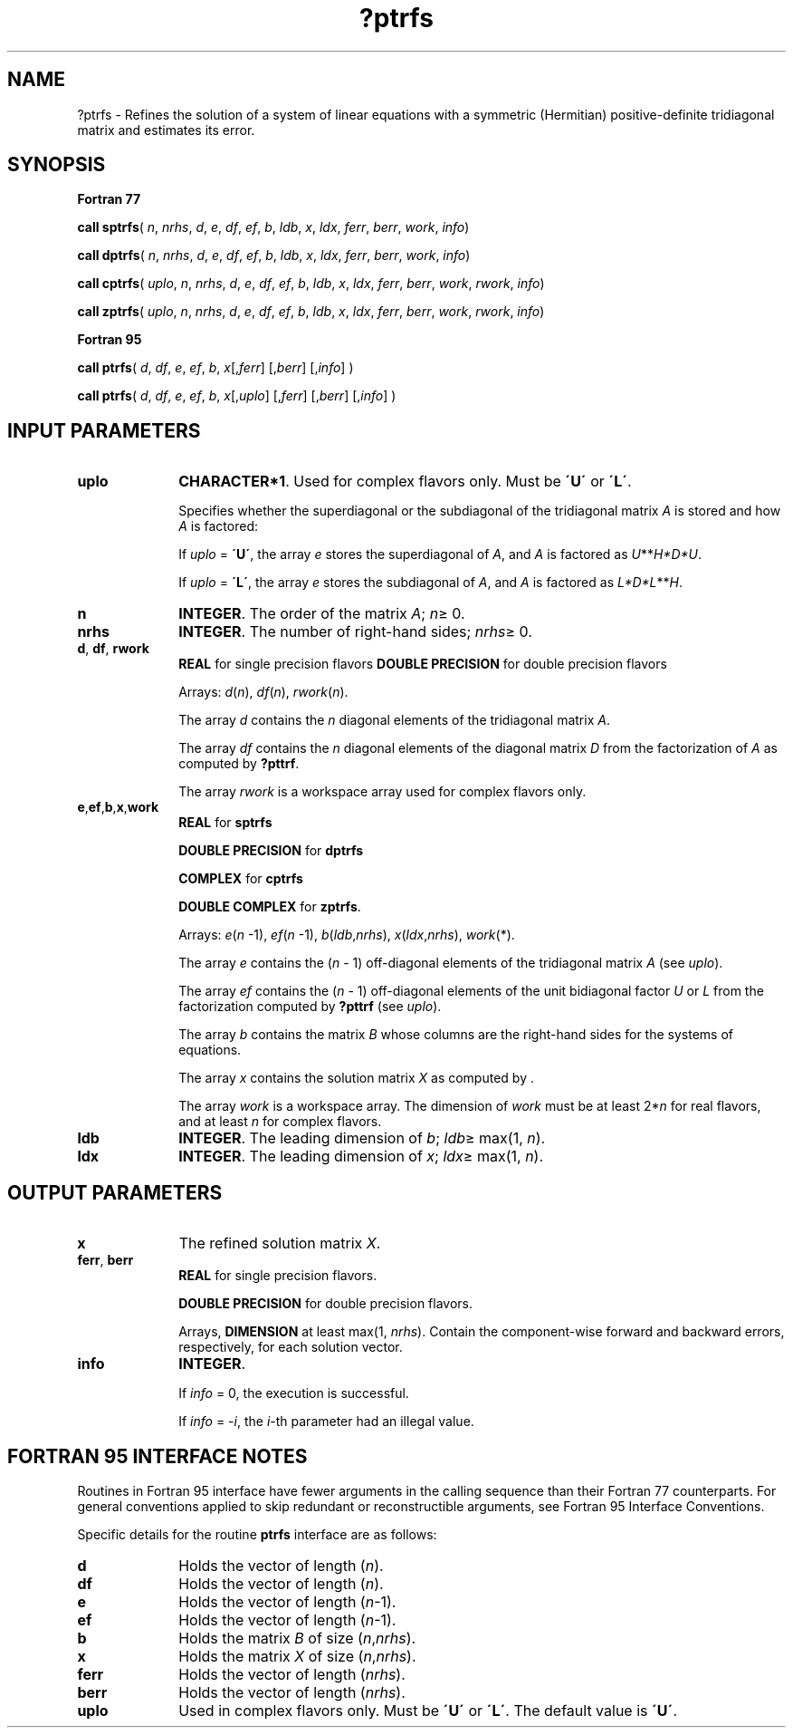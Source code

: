 .\" Copyright (c) 2002 \- 2008 Intel Corporation
.\" All rights reserved.
.\"
.TH ?ptrfs 3 "Intel Corporation" "Copyright(C) 2002 \- 2008" "Intel(R) Math Kernel Library"
.SH NAME
?ptrfs \- Refines the solution of a system of linear equations with a symmetric (Hermitian) positive-definite tridiagonal matrix and estimates its error.
.SH SYNOPSIS
.PP
.B Fortran 77
.PP
\fBcall sptrfs\fR( \fIn\fR, \fInrhs\fR, \fId\fR, \fIe\fR, \fIdf\fR, \fIef\fR, \fIb\fR, \fIldb\fR, \fIx\fR, \fIldx\fR, \fIferr\fR, \fIberr\fR, \fIwork\fR, \fIinfo\fR)
.PP
\fBcall dptrfs\fR( \fIn\fR, \fInrhs\fR, \fId\fR, \fIe\fR, \fIdf\fR, \fIef\fR, \fIb\fR, \fIldb\fR, \fIx\fR, \fIldx\fR, \fIferr\fR, \fIberr\fR, \fIwork\fR, \fIinfo\fR)
.PP
\fBcall cptrfs\fR( \fIuplo\fR, \fIn\fR, \fInrhs\fR, \fId\fR, \fIe\fR, \fIdf\fR, \fIef\fR, \fIb\fR, \fIldb\fR, \fIx\fR, \fIldx\fR, \fIferr\fR, \fIberr\fR, \fIwork\fR, \fIrwork\fR, \fIinfo\fR)
.PP
\fBcall zptrfs\fR( \fIuplo\fR, \fIn\fR, \fInrhs\fR, \fId\fR, \fIe\fR, \fIdf\fR, \fIef\fR, \fIb\fR, \fIldb\fR, \fIx\fR, \fIldx\fR, \fIferr\fR, \fIberr\fR, \fIwork\fR, \fIrwork\fR, \fIinfo\fR)
.PP
.B Fortran 95
.PP
\fBcall ptrfs\fR( \fId\fR, \fIdf\fR, \fIe\fR, \fIef\fR, \fIb\fR, \fIx\fR[,\fIferr\fR] [,\fIberr\fR] [,\fIinfo\fR] )
.PP
\fBcall ptrfs\fR( \fId\fR, \fIdf\fR, \fIe\fR, \fIef\fR, \fIb\fR, \fIx\fR[,\fIuplo\fR] [,\fIferr\fR] [,\fIberr\fR] [,\fIinfo\fR] )
.SH INPUT PARAMETERS

.TP 10
\fBuplo\fR
.NL
\fBCHARACTER*1\fR.  Used for complex flavors only. Must be \fB\'U\'\fR or \fB\'L\'\fR.
.IP
Specifies whether the superdiagonal or the subdiagonal of the tridiagonal matrix \fIA\fR is stored and how \fIA\fR is factored: 
.IP
If \fIuplo\fR = \fB\'U\'\fR, the array \fIe\fR stores the superdiagonal of \fIA\fR, and \fIA\fR is factored as \fIU\fR**\fIH\fR\fI*D*U\fR.
.IP
If \fIuplo\fR = \fB\'L\'\fR, the array \fIe\fR stores the subdiagonal of \fIA\fR, and \fIA\fR is factored as \fIL*D*L\fR**\fIH\fR.
.TP 10
\fBn\fR
.NL
\fBINTEGER\fR. The order of the matrix \fIA\fR; \fIn\fR\(>= 0.
.TP 10
\fBnrhs\fR
.NL
\fBINTEGER\fR. The number of right-hand sides; \fInrhs\fR\(>= 0.
.TP 10
\fBd\fR, \fBdf\fR, \fBrwork\fR
.NL
\fBREAL\fR for single precision flavors \fBDOUBLE PRECISION\fR for double precision flavors
.IP
Arrays:  \fId\fR(\fIn\fR), \fIdf\fR(\fIn\fR), \fIrwork\fR(\fIn\fR). 
.IP
The array \fId\fR contains the \fIn\fR diagonal elements of the tridiagonal matrix  \fIA\fR. 
.IP
The array \fIdf\fR contains the  \fIn\fR diagonal elements of the diagonal matrix \fID\fR from the factorization of \fIA\fR as computed by \fB?pttrf\fR. 
.IP
The array \fIrwork\fR is a workspace array used for complex flavors only.
.TP 10
\fBe\fR,\fBef\fR,\fBb\fR,\fBx\fR,\fBwork\fR
.NL
\fBREAL\fR for \fBsptrfs\fR
.IP
\fBDOUBLE PRECISION\fR for \fBdptrfs\fR
.IP
\fBCOMPLEX\fR for \fBcptrfs\fR
.IP
\fBDOUBLE COMPLEX\fR for \fBzptrfs\fR.
.IP
Arrays: \fIe\fR(\fIn\fR -1), \fIef\fR(\fIn\fR -1), \fIb\fR(\fIldb\fR,\fInrhs\fR), \fIx\fR(\fIldx\fR,\fInrhs\fR), \fIwork\fR(*). 
.IP
The array \fIe\fR contains the (\fIn\fR - 1) off-diagonal elements of the tridiagonal matrix \fIA\fR (see  \fIuplo\fR). 
.IP
The array \fIef\fR contains the (\fIn\fR - 1) off-diagonal elements of the unit bidiagonal factor \fIU\fR or \fIL\fR from the factorization computed by \fB?pttrf\fR (see  \fIuplo\fR).
.IP
The array \fIb\fR contains the matrix \fIB\fR whose columns are the right-hand sides for the systems of equations.
.IP
The array \fIx\fR contains the solution matrix \fIX\fR as computed by . 
.IP
The array \fIwork\fR is a workspace array. The dimension of \fIwork\fR must be at least 2*\fIn\fR for real flavors, and at least \fIn\fR for complex flavors.
.TP 10
\fBldb\fR
.NL
\fBINTEGER\fR.  The leading dimension of \fIb\fR; \fIldb\fR\(>= max(1, \fIn\fR).
.TP 10
\fBldx\fR
.NL
\fBINTEGER\fR.  The leading dimension of \fIx\fR; \fIldx\fR\(>= max(1, \fIn\fR).
.SH OUTPUT PARAMETERS

.TP 10
\fBx\fR
.NL
The refined solution matrix \fIX\fR.
.TP 10
\fBferr\fR, \fBberr\fR
.NL
\fBREAL\fR for single precision flavors.
.IP
\fBDOUBLE PRECISION\fR for double precision flavors. 
.IP
Arrays, \fBDIMENSION\fR at least max(1, \fInrhs\fR). Contain the component-wise forward and backward errors, respectively, for each solution vector.
.TP 10
\fBinfo\fR
.NL
\fBINTEGER\fR. 
.IP
If \fIinfo\fR = 0, the execution is successful. 
.IP
If \fIinfo\fR = \fI-i\fR, the \fIi\fR-th parameter had an illegal value.
.SH FORTRAN 95 INTERFACE NOTES
.PP
.PP
Routines in Fortran 95 interface have fewer arguments in the calling sequence than their Fortran 77  counterparts. For general conventions applied to skip redundant or reconstructible arguments, see Fortran 95  Interface Conventions.
.PP
Specific details for the routine \fBptrfs\fR interface are as follows:
.TP 10
\fBd\fR
.NL
Holds the vector of length (\fIn\fR).
.TP 10
\fBdf\fR
.NL
Holds the vector of length (\fIn\fR).
.TP 10
\fBe\fR
.NL
Holds the vector of length (\fIn\fR-1).
.TP 10
\fBef\fR
.NL
Holds the vector of length (\fIn\fR-1).
.TP 10
\fBb\fR
.NL
Holds the matrix \fIB\fR of size (\fIn\fR,\fInrhs\fR).
.TP 10
\fBx\fR
.NL
Holds the matrix \fIX\fR of size (\fIn\fR,\fInrhs\fR).
.TP 10
\fBferr\fR
.NL
Holds the vector of length (\fInrhs\fR).
.TP 10
\fBberr\fR
.NL
Holds the vector of length (\fInrhs\fR).
.TP 10
\fBuplo\fR
.NL
Used in complex flavors only. Must be \fB\'U\'\fR or \fB\'L\'\fR. The default value is \fB\'U\'\fR.
